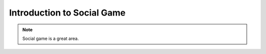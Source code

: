 Introduction to Social Game
============================

.. note::
    
    Social game is a great area.

.. todo::

    * test code
    * performance tuning
